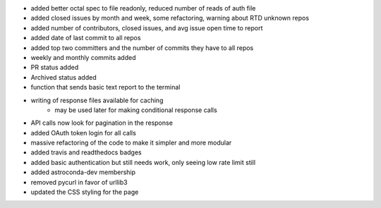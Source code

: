 - added better octal spec to file readonly, reduced number of reads of auth file
- added closed issues by month and week, some refactoring, warning about RTD unknown repos
- added number of contributors, closed issues, and avg issue open time to report
- added date of last commit to all repos
- added top two committers and the number of commits they have to all repos
- weekly and monthly commits added
- PR status added
- Archived status added
- function that sends basic text report to the terminal
- writing of response files available for caching
    - may be used later for making conditional response calls
- API calls now look for pagination in the response
- added OAuth token login for all calls
- massive refactoring of the code to make it simpler and more modular
- added travis and readthedocs badges
- added basic authentication but still needs work, only seeing low rate limit still
- added astroconda-dev membership
- removed pycurl in favor of urllib3
- updated the CSS styling for the page
